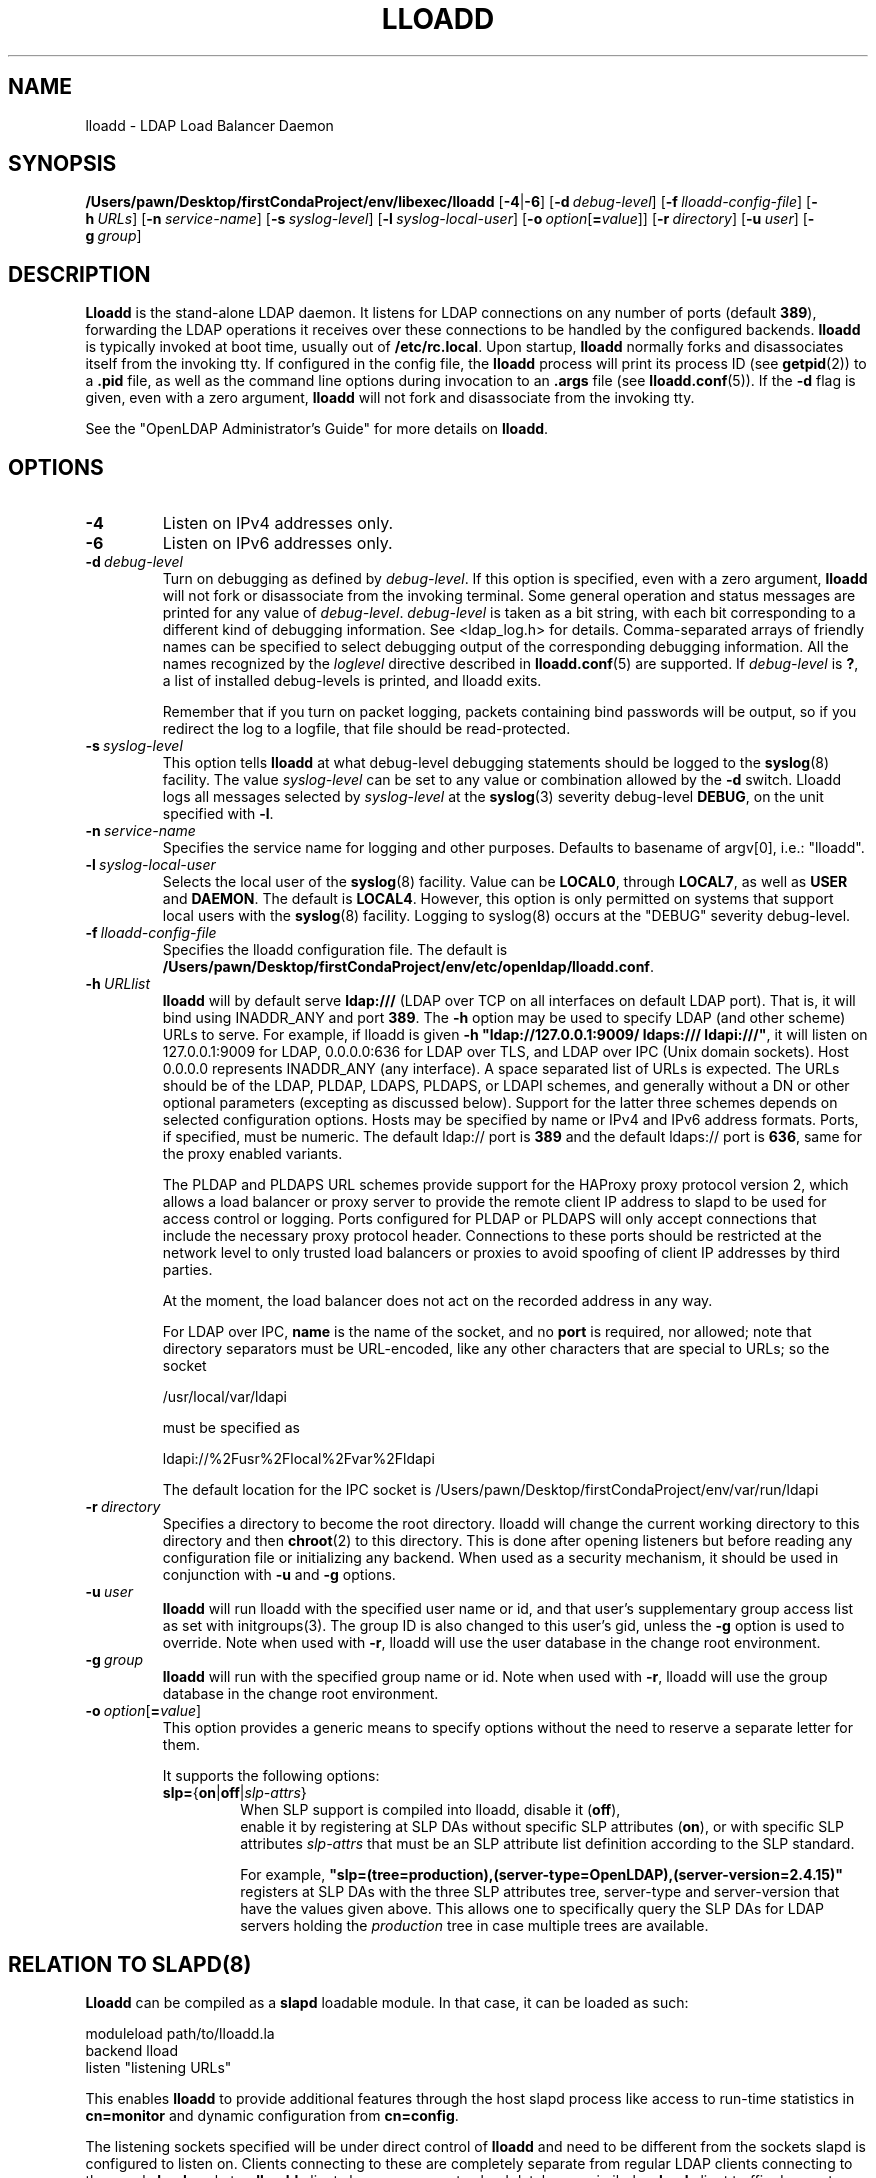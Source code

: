 .lf 1 stdin
.TH LLOADD 8C "2023/02/08" "OpenLDAP 2.6.4"
.\" Copyright 2017-2022 The OpenLDAP Foundation All Rights Reserved.
.\" Copying restrictions apply.  See COPYRIGHT/LICENSE.
.\" $OpenLDAP$
.SH NAME
lloadd \- LDAP Load Balancer Daemon
.SH SYNOPSIS
.B /Users/pawn/Desktop/firstCondaProject/env/libexec/lloadd
[\c
.BR \-4 | \-6 ]
[\c
.BI \-d \ debug-level\fR]
[\c
.BI \-f \ lloadd-config-file\fR]
[\c
.BI \-h \ URLs\fR]
[\c
.BI \-n \ service-name\fR]
[\c
.BI \-s \ syslog-level\fR]
[\c
.BI \-l \ syslog-local-user\fR]
[\c
.BI \-o \ option\fR[ = value\fR]]
[\c
.BI \-r \ directory\fR]
[\c
.BI \-u \ user\fR]
[\c
.BI \-g \ group\fR]
.SH DESCRIPTION
.LP
.B Lloadd
is the stand-alone LDAP daemon. It listens for LDAP connections on
any number of ports (default \fB389\fP), forwarding the LDAP operations
it receives over these connections to be handled by the configured
backends.
.B lloadd
is typically invoked at boot time, usually out of
.BR  /etc/rc.local .
Upon startup,
.B lloadd
normally forks and disassociates itself from the invoking tty.
If configured in the config file, the
.B lloadd
process will print its process ID (see
.BR getpid (2))
to a
.B .pid
file, as well as the command line options during invocation to an
.B .args
file (see
.BR lloadd.conf (5)).
If the
.B \-d
flag is given, even with a zero argument,
.B lloadd
will not fork and disassociate from the invoking tty.
.LP
See the "OpenLDAP Administrator's Guide" for more details on
.BR lloadd .
.SH OPTIONS
.TP
.B \-4
Listen on IPv4 addresses only.
.TP
.B \-6
Listen on IPv6 addresses only.
.TP
.BI \-d \ debug-level
Turn on debugging as defined by
.IR debug-level .
If this option is specified, even with a zero argument,
.B lloadd
will not fork or disassociate from the invoking terminal.  Some general
operation and status messages are printed for any value of \fIdebug-level\fP.
\fIdebug-level\fP is taken as a bit string, with each bit corresponding to a
different kind of debugging information.  See <ldap_log.h> for details.
Comma-separated arrays of friendly names can be specified to select
debugging output of the corresponding debugging information.
All the names recognized by the \fIloglevel\fP directive
described in \fBlloadd.conf\fP(5) are supported.
If \fIdebug-level\fP is \fB?\fP, a list of installed debug-levels is printed,
and lloadd exits.

Remember that if you turn on packet logging, packets containing bind passwords
will be output, so if you redirect the log to a logfile, that file should
be read-protected.
.TP
.BI \-s \ syslog-level
This option tells
.B lloadd
at what debug-level debugging statements should be logged to the
.BR syslog (8)
facility.
The value \fIsyslog-level\fP can be set to any value or combination
allowed by the \fB\-d\fP switch.
Lloadd logs all messages selected by \fIsyslog-level\fP
at the
.BR syslog (3)
severity debug-level \fBDEBUG\fP,
on the unit specified with \fB\-l\fP.
.TP
.BI \-n \ service-name
Specifies the service name for logging and other purposes.  Defaults
to basename of argv[0], i.e.: "lloadd".
.TP
.BI \-l \ syslog-local-user
Selects the local user of the
.BR syslog (8)
facility. Value can be
.BR LOCAL0 ,
through
.BR LOCAL7 ,
as well as
.B USER
and
.BR DAEMON .
The default is
.BR LOCAL4 .
However, this option is only permitted on systems that support
local users with the
.BR syslog (8)
facility.
Logging to syslog(8) occurs at the "DEBUG" severity debug-level.
.TP
.BI \-f \ lloadd-config-file
Specifies the lloadd configuration file. The default is
.BR /Users/pawn/Desktop/firstCondaProject/env/etc/openldap/lloadd.conf .
.TP
.BI \-h \ URLlist
.B lloadd
will by default serve
.B ldap:///
(LDAP over TCP on all interfaces on default LDAP port).  That is,
it will bind using INADDR_ANY and port \fB389\fP.
The
.B \-h
option may be used to specify LDAP (and other scheme) URLs to serve.
For example, if lloadd is given
.BR "\-h \(dqldap://127.0.0.1:9009/ ldaps:/// ldapi:///\(dq" ,
it will listen on 127.0.0.1:9009 for LDAP, 0.0.0.0:636 for LDAP over TLS,
and LDAP over IPC (Unix domain sockets).  Host 0.0.0.0 represents
INADDR_ANY (any interface).
A space separated list of URLs is expected.  The URLs should be of the LDAP,
PLDAP, LDAPS, PLDAPS, or LDAPI schemes, and generally without a DN or other
optional parameters (excepting as discussed below).  Support for the latter
three schemes depends on selected configuration options. Hosts may be specified
by name or IPv4 and IPv6 address formats.  Ports, if specified, must be
numeric.  The default ldap:// port is \fB389\fP and the default ldaps:// port
is \fB636\fP, same for the proxy enabled variants.

The PLDAP and PLDAPS URL schemes provide support for the HAProxy proxy protocol
version 2, which allows a load balancer or proxy server to provide the remote
client IP address to slapd to be used for access control or logging. Ports
configured for PLDAP or PLDAPS will only accept connections that include the
necessary proxy protocol header. Connections to these ports should be
restricted at the network level to only trusted load balancers or proxies to
avoid spoofing of client IP addresses by third parties.

At the moment, the load balancer does not act on the recorded address in any
way.

For LDAP over IPC,
.B name
is the name of the socket, and no
.B port
is required, nor allowed; note that directory separators must be
URL-encoded, like any other characters that are special to URLs;
so the socket

        /usr/local/var/ldapi

must be specified as

        ldapi://%2Fusr%2Flocal%2Fvar%2Fldapi

The default location for the IPC socket is /Users/pawn/Desktop/firstCondaProject/env/var/run/ldapi
.TP
.BI \-r \ directory
Specifies a directory to become the root directory.  lloadd will
change the current working directory to this directory and
then
.BR chroot (2)
to this directory.  This is done after opening listeners but before
reading any configuration file or initializing any backend.  When
used as a security mechanism, it should be used in conjunction with
.B \-u
and
.B \-g
options.
.TP
.BI \-u \ user
.B lloadd
will run lloadd with the specified user name or id, and that user's
supplementary group access list as set with initgroups(3).  The group ID
is also changed to this user's gid, unless the \fB\-g\fP option is used to
override.  Note when used with
.BR \-r ,
lloadd will use the user database in the change root environment.
.TP
.BI \-g \ group
.B lloadd
will run with the specified group name or id.  Note when used with
.BR \-r ,
lloadd will use the group database in the change root environment.
.TP
.BI \-o \ option\fR[ = value\fR]
This option provides a generic means to specify options without the need to reserve
a separate letter for them.

It supports the following options:
.RS
.TP
.BR slp= { on \||\| off \||\| \fIslp-attrs\fP }
When SLP support is compiled into lloadd, disable it (\fBoff\fP),
 enable it by registering at SLP DAs without specific SLP attributes (\fBon\fP),
or with specific SLP attributes
.I slp-attrs
that must be an SLP attribute list definition according to the SLP standard.

For example, \fB"slp=(tree=production),(server-type=OpenLDAP),(server\-version=2.4.15)"\fP
registers at SLP DAs with the three SLP attributes tree, server-type and server-version
that have the values given above.
This allows one to specifically query the SLP DAs for LDAP servers holding the
.I production
tree in case multiple trees are available.
.RE

.SH RELATION TO SLAPD(8)
.B Lloadd
can be compiled as a
.B slapd
loadable module. In that case, it can be loaded as such:
.LP
.nf
.ft tt
    moduleload path/to/lloadd.la
    backend lload
    listen "listening URLs"
.ft
.fi

This enables
.B lloadd
to provide additional features through the host slapd process like access to
run-time statistics in
.B cn=monitor
and dynamic configuration from
.BR cn=config .

The listening sockets specified will be under direct control of
.B lloadd
and need to be different from the sockets slapd is configured to listen on.
Clients connecting to these are completely separate from regular LDAP clients
connecting to the usual
.B slapd
sockets -
.B lloadd
clients have no access to slapd databases, similarly,
.B slapd
client traffic does not propagate to the
.B lloadd
backend servers in any way.

.SH CN=MONITOR INTERFACE
As part of
.BR lloadd 's
.B cn=monitor
interface it is possible to close a client connection it manages by writing to
the corresponding entry,
.B replacing
the
.B olmConnectionState
attribute with the value
.BR closing .
This is subject to ACLs configured on the monitor database. The server will
send a
.B Notice of Disconnection
to the client, refuse any new operations and once all pending operations have
finished, close the connection.

For example, to close connection number 42:

.LP
.nf
.ft tt
    dn: cn=connection 42,cn=incoming connections,cn=load balancer,cn=backends,cn=monitor
    changetype: modify
    replace: olmConnectionState
    olmConnectionState: closing
.ft
.fi

.SH EXAMPLES
To start
.I lloadd
and have it fork and detach from the terminal and start load-balancing
the LDAP servers defined in the default config file, just type:
.LP
.nf
.ft tt
	/Users/pawn/Desktop/firstCondaProject/env/libexec/lloadd
.ft
.fi
.LP
To start
.B lloadd
with an alternate configuration file, and turn
on voluminous debugging which will be printed on standard error, type:
.LP
.nf
.ft tt
	/Users/pawn/Desktop/firstCondaProject/env/libexec/lloadd \-f /var/tmp/lloadd.conf \-d 255
.ft
.fi
.LP
To start
.B lloadd
as a module inside a slapd process listening on ldap://:1389 and ldaps://,
put the following in your slapd.conf (or its equivalent in cn=config):
.LP
.nf
.ft tt
    moduleload lloadd.la
    backend lload
    listen "ldap://:1389 ldaps://"
.ft
.fi
.SH "SEE ALSO"
.BR ldap (3),
.BR lloadd.conf (5),
.BR slapd-config (5),
.BR slapd-monitor (5),
.BR slapd (8).
.LP
"OpenLDAP Administrator's Guide" (http://www.OpenLDAP.org/doc/admin/)
.SH BUGS
See http://www.openldap.org/its/
.SH ACKNOWLEDGEMENTS
.lf 1 ./../Project
.\" Shared Project Acknowledgement Text
.B "OpenLDAP Software"
is developed and maintained by The OpenLDAP Project <http://www.openldap.org/>.
.B "OpenLDAP Software"
is derived from the University of Michigan LDAP 3.3 Release.  
.lf 342 stdin
